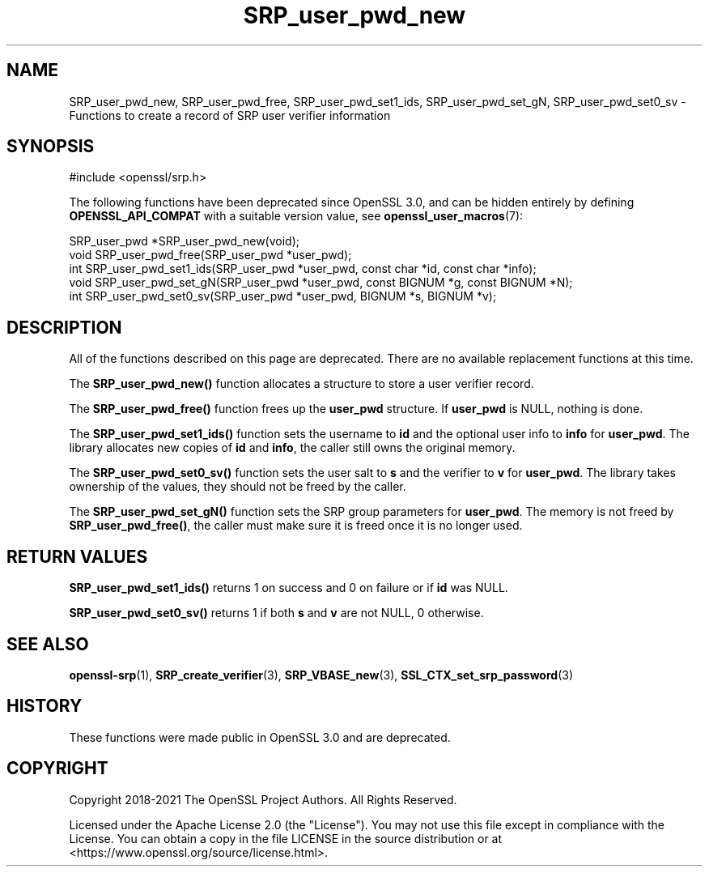 .\"	$NetBSD: SRP_user_pwd_new.3,v 1.1 2025/07/17 14:25:58 christos Exp $
.\"
.\" -*- mode: troff; coding: utf-8 -*-
.\" Automatically generated by Pod::Man v6.0.2 (Pod::Simple 3.45)
.\"
.\" Standard preamble:
.\" ========================================================================
.de Sp \" Vertical space (when we can't use .PP)
.if t .sp .5v
.if n .sp
..
.de Vb \" Begin verbatim text
.ft CW
.nf
.ne \\$1
..
.de Ve \" End verbatim text
.ft R
.fi
..
.\" \*(C` and \*(C' are quotes in nroff, nothing in troff, for use with C<>.
.ie n \{\
.    ds C` ""
.    ds C' ""
'br\}
.el\{\
.    ds C`
.    ds C'
'br\}
.\"
.\" Escape single quotes in literal strings from groff's Unicode transform.
.ie \n(.g .ds Aq \(aq
.el       .ds Aq '
.\"
.\" If the F register is >0, we'll generate index entries on stderr for
.\" titles (.TH), headers (.SH), subsections (.SS), items (.Ip), and index
.\" entries marked with X<> in POD.  Of course, you'll have to process the
.\" output yourself in some meaningful fashion.
.\"
.\" Avoid warning from groff about undefined register 'F'.
.de IX
..
.nr rF 0
.if \n(.g .if rF .nr rF 1
.if (\n(rF:(\n(.g==0)) \{\
.    if \nF \{\
.        de IX
.        tm Index:\\$1\t\\n%\t"\\$2"
..
.        if !\nF==2 \{\
.            nr % 0
.            nr F 2
.        \}
.    \}
.\}
.rr rF
.\"
.\" Required to disable full justification in groff 1.23.0.
.if n .ds AD l
.\" ========================================================================
.\"
.IX Title "SRP_user_pwd_new 3"
.TH SRP_user_pwd_new 3 2025-07-01 3.5.1 OpenSSL
.\" For nroff, turn off justification.  Always turn off hyphenation; it makes
.\" way too many mistakes in technical documents.
.if n .ad l
.nh
.SH NAME
SRP_user_pwd_new,
SRP_user_pwd_free,
SRP_user_pwd_set1_ids,
SRP_user_pwd_set_gN,
SRP_user_pwd_set0_sv
\&\- Functions to create a record of SRP user verifier information
.SH SYNOPSIS
.IX Header "SYNOPSIS"
.Vb 1
\& #include <openssl/srp.h>
.Ve
.PP
The following functions have been deprecated since OpenSSL 3.0, and can be
hidden entirely by defining \fBOPENSSL_API_COMPAT\fR with a suitable version value,
see \fBopenssl_user_macros\fR\|(7):
.PP
.Vb 2
\& SRP_user_pwd *SRP_user_pwd_new(void);
\& void SRP_user_pwd_free(SRP_user_pwd *user_pwd);
\&
\& int SRP_user_pwd_set1_ids(SRP_user_pwd *user_pwd, const char *id, const char *info);
\& void SRP_user_pwd_set_gN(SRP_user_pwd *user_pwd, const BIGNUM *g, const BIGNUM *N);
\& int SRP_user_pwd_set0_sv(SRP_user_pwd *user_pwd, BIGNUM *s, BIGNUM *v);
.Ve
.SH DESCRIPTION
.IX Header "DESCRIPTION"
All of the functions described on this page are deprecated. There are no
available replacement functions at this time.
.PP
The \fBSRP_user_pwd_new()\fR function allocates a structure to store a user verifier
record.
.PP
The \fBSRP_user_pwd_free()\fR function frees up the \fBuser_pwd\fR structure.
If \fBuser_pwd\fR is NULL, nothing is done.
.PP
The \fBSRP_user_pwd_set1_ids()\fR function sets the username to \fBid\fR and the optional
user info to \fBinfo\fR for \fBuser_pwd\fR.
The library allocates new copies of \fBid\fR and \fBinfo\fR, the caller still
owns the original memory.
.PP
The \fBSRP_user_pwd_set0_sv()\fR function sets the user salt to \fBs\fR and the verifier
to \fBv\fR for \fBuser_pwd\fR.
The library takes ownership of the values, they should not be freed by the caller.
.PP
The \fBSRP_user_pwd_set_gN()\fR function sets the SRP group parameters for \fBuser_pwd\fR.
The memory is not freed by \fBSRP_user_pwd_free()\fR, the caller must make sure it is
freed once it is no longer used.
.SH "RETURN VALUES"
.IX Header "RETURN VALUES"
\&\fBSRP_user_pwd_set1_ids()\fR returns 1 on success and 0 on failure or if \fBid\fR was NULL.
.PP
\&\fBSRP_user_pwd_set0_sv()\fR returns 1 if both \fBs\fR and \fBv\fR are not NULL, 0 otherwise.
.SH "SEE ALSO"
.IX Header "SEE ALSO"
\&\fBopenssl\-srp\fR\|(1),
\&\fBSRP_create_verifier\fR\|(3),
\&\fBSRP_VBASE_new\fR\|(3),
\&\fBSSL_CTX_set_srp_password\fR\|(3)
.SH HISTORY
.IX Header "HISTORY"
These functions were made public in OpenSSL 3.0 and are deprecated.
.SH COPYRIGHT
.IX Header "COPYRIGHT"
Copyright 2018\-2021 The OpenSSL Project Authors. All Rights Reserved.
.PP
Licensed under the Apache License 2.0 (the "License").  You may not use
this file except in compliance with the License.  You can obtain a copy
in the file LICENSE in the source distribution or at
<https://www.openssl.org/source/license.html>.
